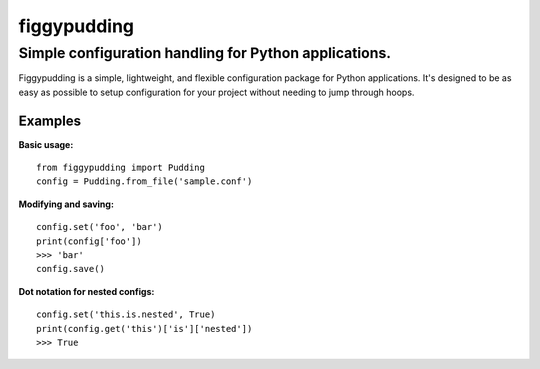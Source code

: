 ============
figgypudding
============
Simple configuration handling for Python applications.
------------------------------------------------------
.. image :: https://travis-ci.org/dreadpirate15/figgypudding.svg?branch=master
    :target: https://travis-ci.org/dreadpirate15/figgypudding

Figgypudding is a simple, lightweight, and flexible configuration package for Python applications.
It's designed to be as easy as possible to setup configuration for your project without needing to
jump through hoops.

Examples
========

**Basic usage:**

::

    from figgypudding import Pudding
    config = Pudding.from_file('sample.conf')

**Modifying and saving:**

::

    config.set('foo', 'bar')
    print(config['foo'])
    >>> 'bar'
    config.save()

**Dot notation for nested configs:**

::

    config.set('this.is.nested', True)
    print(config.get('this')['is']['nested'])
    >>> True
